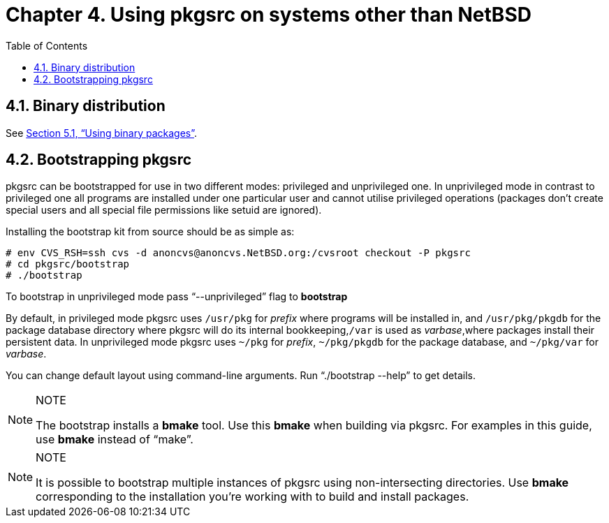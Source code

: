 =  Chapter 4. Using pkgsrc on systems other than NetBSD
:toc:
:toc: left
:toclevels: 4

==  4.1. Binary distribution
See http://netbsd.org/docs/pkgsrc/using.html#using-pkg[Section 5.1, “Using binary packages”].

==  4.2. Bootstrapping pkgsrc

pkgsrc can be bootstrapped for use in two different modes: privileged and unprivileged one. In unprivileged mode in contrast to privileged one all programs are installed under one particular user and cannot utilise privileged operations (packages don't create special users and all special file permissions like setuid are ignored).

Installing the bootstrap kit from source should be as simple as:

    # env CVS_RSH=ssh cvs -d anoncvs@anoncvs.NetBSD.org:/cvsroot checkout -P pkgsrc
    # cd pkgsrc/bootstrap
    # ./bootstrap
    

To bootstrap in unprivileged mode pass “--unprivileged” flag to **bootstrap**

By default, in privileged mode pkgsrc uses ``/usr/pkg`` for __prefix__ where programs will be installed in, and ``/usr/pkg/pkgdb`` for the package database directory where pkgsrc will do its internal bookkeeping,``/var`` is used as __varbase__,where packages install their persistent data. In unprivileged mode pkgsrc uses ``~/pkg`` for __prefix__, ``~/pkg/pkgdb`` for the package database, and ``~/pkg/var`` for __varbase__.

You can change default layout using command-line arguments. Run “./bootstrap --help” to get details.

.NOTE
[NOTE]
===============================
The bootstrap installs a **bmake** tool. Use this **bmake** when building via pkgsrc. For examples in this guide, use **bmake** instead of “make”.
===============================


.NOTE
[NOTE]
===============================
It is possible to bootstrap multiple instances of pkgsrc using non-intersecting directories. Use **bmake** corresponding to the installation you're working with to build and install packages.
===============================
    